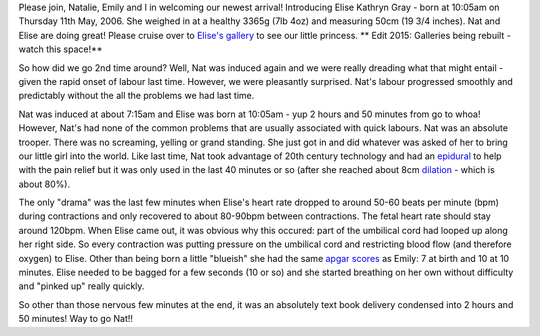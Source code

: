 .. title: She's arrived!!
.. slug: Shes_arrived
.. date: 2006-05-11 10:05:06 UTC+10:00
.. tags: parenting,blog
.. category: James
.. link: 

Please join, Natalie, Emily and I in welcoming our newest arrival!
Introducing Elise Kathryn Gray - born at 10:05am on Thursday 11th May,
2006. She weighed in at a healthy 3365g (7lb 4oz) and measuring 50cm
(19 3/4 inches). Nat and Elise are doing great! Please cruise over to
`Elise's gallery`_ to see our little princess.
** Edit 2015: Galleries being rebuilt - watch this space!**

So how did we go 2nd time around? Well, Nat was induced again and we
were really dreading what that might entail - given the rapid onset of
labour last time. However, we were pleasantly surprised. Nat's labour
progressed smoothly and predictably without the all the problems we
had last time.

Nat was induced at about 7:15am and Elise was born at 10:05am - yup 2
hours and 50 minutes from go to whoa! However, Nat's had none of the
common problems that are usually associated with quick labours. Nat
was an absolute trooper. There was no screaming, yelling or grand
standing. She just got in and did whatever was asked of her to bring
our little girl into the world. Like last time, Nat took advantage of
20th century technology and had an `epidural`_ to help with the pain
relief but it was only used in the last 40 minutes or so (after she
reached about 8cm `dilation`_ - which is about 80%).

The only "drama" was the last few minutes when Elise's heart rate
dropped to around 50-60 beats per minute (bpm) during contractions and
only recovered to about 80-90bpm between contractions. The fetal heart
rate should stay around 120bpm. When Elise came out, it was obvious
why this occured: part of the umbilical cord had looped up along her
right side. So every contraction was putting pressure on the umbilical
cord and restricting blood flow (and therefore oxygen) to Elise. Other
than being born a little "blueish" she had the same `apgar scores`_ as
Emily: 7 at birth and 10 at 10 minutes. Elise needed to be bagged for
a few seconds (10 or so) and she started breathing on her own without
difficulty and "pinked up" really quickly.

So other than those nervous few minutes at the end, it was an
absolutely text book delivery condensed into 2 hours and 50 minutes!
Way to go Nat!!

.. _epidural: http://en.wikipedia.org/wiki/Epidural
.. _apgar scores: http://en.wikipedia.org/wiki/Apgar_score
.. _dilation: http://en.wikipedia.org/wiki/Cervical_dilation
.. _Elise's gallery: :///galleries/2006-05-11


